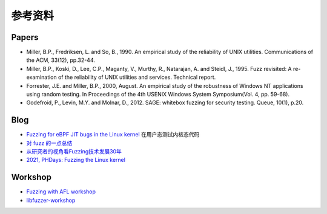 参考资料
========================================

Papers
----------------------------------------
- Miller, B.P., Fredriksen, L. and So, B., 1990. An empirical study of the reliability of UNIX utilities. Communications of the ACM, 33(12), pp.32-44.
- Miller, B.P., Koski, D., Lee, C.P., Maganty, V., Murthy, R., Natarajan, A. and Steidl, J., 1995. Fuzz revisited: A re-examination of the reliability of UNIX utilities and services. Technical report.
- Forrester, J.E. and Miller, B.P., 2000, August. An empirical study of the robustness of Windows NT applications using random testing. In Proceedings of the 4th USENIX Windows System Symposium(Vol. 4, pp. 59-68).
- Godefroid, P., Levin, M.Y. and Molnar, D., 2012. SAGE: whitebox fuzzing for security testing. Queue, 10(1), p.20.

Blog
----------------------------------------
- `Fuzzing for eBPF JIT bugs in the Linux kernel <https://scannell.me/fuzzing-for-ebpf-jit-bugs-in-the-linux-kernel/>`_ 在用户态测试内核态代码
- `对 fuzz 的一点总结 <https://bbs.pediy.com/thread-249986.htm>`_
- `从研究者的视角看Fuzzing技术发展30年 <https://mp.weixin.qq.com/s/rSoQvFhuv8R2kA3efbpJxA>`_
- `2021, PHDays: Fuzzing the Linux kernel <https://docs.google.com/presentation/d/19JaXHFMT-R2le6x-vPKw5D1Cxlw2aLtxHEIDwWBNXCQ/edit#slide=id.gda44520c30_0_1826>`_

Workshop
----------------------------------------
- `Fuzzing with AFL workshop <https://github.com/mykter/afl-training>`_
- `libfuzzer-workshop <https://github.com/Dor1s/libfuzzer-workshop>`_
